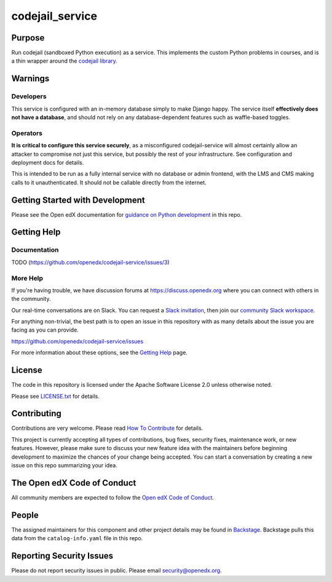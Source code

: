 codejail_service
################

|ci-badge| |codecov-badge| |doc-badge| |pyversions-badge|
|license-badge| |status-badge|

Purpose
*******

Run codejail (sandboxed Python execution) as a service. This implements the custom Python problems in courses, and is a thin wrapper around the `codejail library <https://github.com/openedx/codejail>`_.

Warnings
********

Developers
==========

This service is configured with an in-memory database simply to make Django happy. The service itself **effectively does not have a database**, and should not rely on any database-dependent features such as waffle-based toggles.

Operators
=========

**It is critical to configure this service securely**, as a misconfigured codejail-service will almost certainly allow an attacker to compromise not just this service, but possibly the rest of your infrastructure. See configuration and deployment docs for details.

This is intended to be run as a fully internal service with no database or admin frontend, with the LMS and CMS making calls to it unauthenticated. It should not be callable directly from the internet.

Getting Started with Development
********************************

Please see the Open edX documentation for `guidance on Python development`_ in this repo.

.. _guidance on Python development: https://docs.openedx.org/en/latest/developers/how-tos/get-ready-for-python-dev.html

Getting Help
************

Documentation
=============

TODO (`<https://github.com/openedx/codejail-service/issues/3>`__)

More Help
=========

If you're having trouble, we have discussion forums at
https://discuss.openedx.org where you can connect with others in the
community.

Our real-time conversations are on Slack. You can request a `Slack
invitation`_, then join our `community Slack workspace`_.

For anything non-trivial, the best path is to open an issue in this
repository with as many details about the issue you are facing as you
can provide.

https://github.com/openedx/codejail-service/issues

For more information about these options, see the `Getting Help <https://openedx.org/getting-help>`__ page.

.. _Slack invitation: https://openedx.org/slack
.. _community Slack workspace: https://openedx.slack.com/

License
*******

The code in this repository is licensed under the Apache Software License 2.0 unless
otherwise noted.

Please see `LICENSE.txt <LICENSE.txt>`_ for details.

Contributing
************

Contributions are very welcome.
Please read `How To Contribute <https://openedx.org/r/how-to-contribute>`_ for details.

This project is currently accepting all types of contributions, bug fixes,
security fixes, maintenance work, or new features.  However, please make sure
to discuss your new feature idea with the maintainers before beginning development
to maximize the chances of your change being accepted.
You can start a conversation by creating a new issue on this repo summarizing
your idea.

The Open edX Code of Conduct
****************************

All community members are expected to follow the `Open edX Code of Conduct`_.

.. _Open edX Code of Conduct: https://openedx.org/code-of-conduct/

People
******

The assigned maintainers for this component and other project details may be
found in `Backstage`_. Backstage pulls this data from the ``catalog-info.yaml``
file in this repo.

.. _Backstage: https://backstage.openedx.org/catalog/default/component/codejail-service

Reporting Security Issues
*************************

Please do not report security issues in public. Please email security@openedx.org.

.. |ci-badge| image:: https://github.com/openedx/codejail-service/workflows/Python%20CI/badge.svg?branch=main
    :target: https://github.com/openedx/codejail-service/actions
    :alt: CI

.. |codecov-badge| image:: https://codecov.io/github/openedx/codejail-service/coverage.svg?branch=main
    :target: https://codecov.io/github/openedx/codejail-service?branch=main
    :alt: Codecov

.. |doc-badge| image:: https://readthedocs.org/projects/codejail-service/badge/?version=latest
    :target: https://docs.openedx.org/projects/codejail-service
    :alt: Documentation

.. |pyversions-badge| image:: https://img.shields.io/pypi/pyversions/codejail-service.svg
    :target: https://pypi.python.org/pypi/codejail-service/
    :alt: Supported Python versions

.. |license-badge| image:: https://img.shields.io/github/license/openedx/codejail-service.svg
    :target: https://github.com/openedx/codejail-service/blob/main/LICENSE.txt
    :alt: License

.. |status-badge| image:: https://img.shields.io/badge/Status-Experimental-yellow
